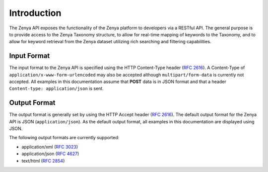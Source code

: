 Introduction
============

The Zenya API exposes the functionality of the Zenya platform to developers via a RESTful API. The general purpose is to provide access to the Zenya Taxonomy structure, to allow for real-time mapping of keywords to the Taxonomy, and to allow for keyword retrieval from the Zenya dataset utilizing rich searching and filtering capabilities.

Input Format
------------

The input format to the Zenya API is specified using the HTTP Content-Type header  (:rfc:`2616#section-14.17`).
A Content-Type of ``application/x-www-form-urlencoded`` may also be accepted although 
``multipart/form-data`` is currently not accepted. All examples in this documentation 
assume that **POST** data is in JSON format and that a header 
``Content-type: application/json`` is sent.

Output Format
-------------

The output format is generally set by using the HTTP Accept header (:rfc:`2616#section-14.1`).
The default output format for the Zenya API is JSON (``application/json``). As the default
output format, all examples in this documentation are displayed using JSON.

The following output formats are currently supported:

* application/xml (:rfc:`3023`)
* application/json (:rfc:`4627`)
* text/html (:rfc:`2854`)

